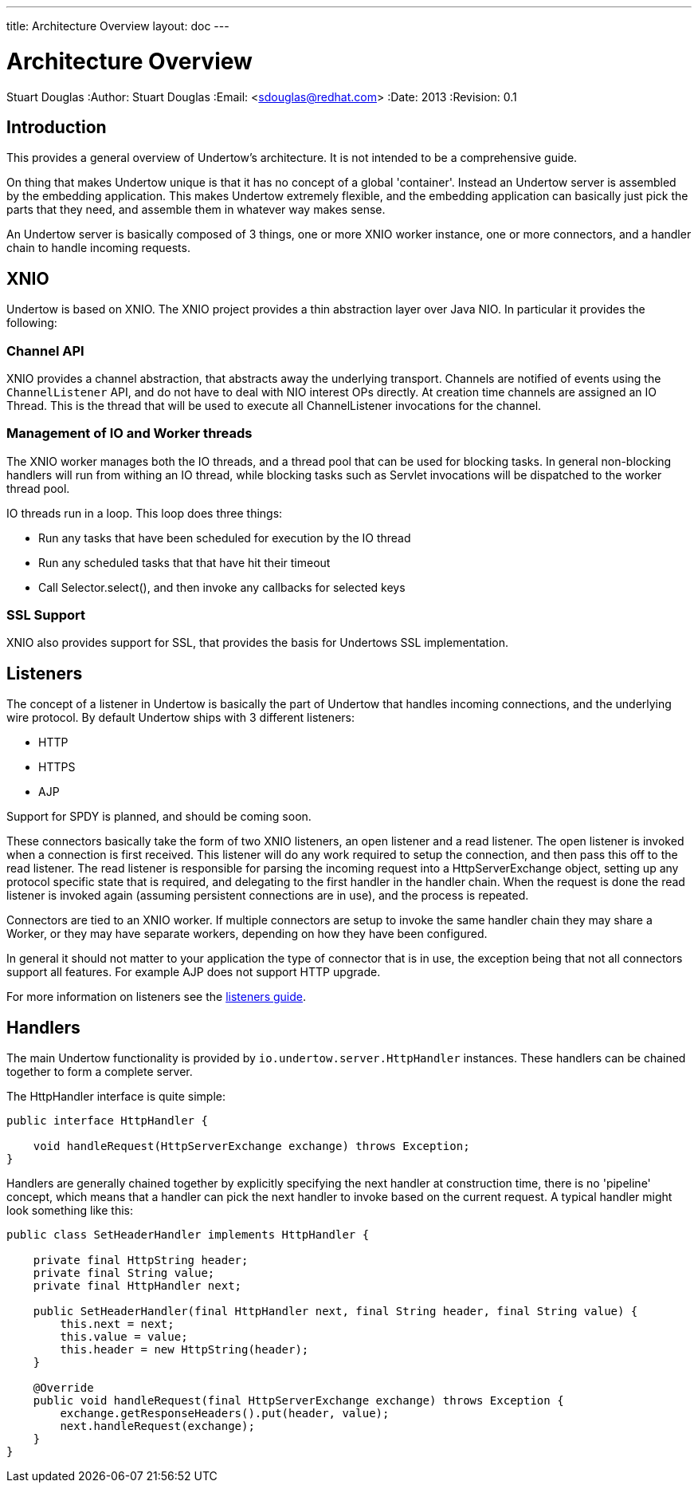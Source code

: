 ---
title: Architecture Overview
layout: doc
---


Architecture Overview
=====================
Stuart Douglas
:Author:    Stuart Douglas
:Email:     <sdouglas@redhat.com>
:Date:      2013
:Revision:  0.1

Introduction
------------

This provides a general overview of Undertow's architecture. It is not intended to be a comprehensive guide.

On thing that makes Undertow unique is that it has no concept of a global 'container'. Instead an Undertow
server is assembled by the embedding application. This makes Undertow extremely flexible, and the embedding
application can basically just pick the parts that they need, and assemble them in whatever way makes sense.

An Undertow server is basically composed of 3 things, one or more XNIO worker instance, one or more connectors,
and a handler chain to handle incoming requests.

XNIO
----

Undertow is based on XNIO. The XNIO project provides a thin abstraction layer over Java NIO. In particular it provides
the following:

Channel API
~~~~~~~~~~~

XNIO provides a channel abstraction, that abstracts away the underlying transport. Channels are notified of events
using the `ChannelListener` API, and do not have to deal with NIO interest OPs directly. At creation time channels are
assigned an IO Thread. This is the thread that will be used to execute all ChannelListener invocations for the channel.

Management of IO and Worker threads
~~~~~~~~~~~~~~~~~~~~~~~~~~~~~~~~~~~

The XNIO worker manages both the IO threads, and a thread pool that can be used for blocking tasks. In general non-blocking
handlers will run from withing an IO thread, while blocking tasks such as Servlet invocations will be dispatched to the
worker thread pool.

IO threads run in a loop. This loop does three things:

 - Run any tasks that have been scheduled for execution by the IO thread
 - Run any scheduled tasks that that have hit their timeout
 - Call Selector.select(), and then invoke any callbacks for selected keys

SSL Support
~~~~~~~~~~~

XNIO also provides support for SSL, that provides the basis for Undertows SSL implementation.


Listeners
----------

The concept of a listener in Undertow is basically the part of Undertow that handles incoming connections, and the
underlying wire protocol. By default Undertow ships with 3 different listeners:

- HTTP
- HTTPS
- AJP

Support for SPDY is planned, and should be coming soon.

These connectors basically take the form of two XNIO listeners, an open listener and a read listener. The open listener
is invoked when a connection is first received. This listener will do any work required to setup the connection, and
then pass this off to the read listener. The read listener is responsible for parsing the incoming request into a
HttpServerExchange object, setting up any protocol specific state that is required, and delegating to the first handler
in the handler chain. When the request is done the read listener is invoked again (assuming persistent connections are
in use), and the process is repeated.

Connectors are tied to an XNIO worker. If multiple connectors are setup to invoke the same handler chain they may share
a Worker, or they may have separate workers, depending on how they have been configured.

In general it should not matter to your application the type of connector that is in use, the exception being that not
all connectors support all features. For example AJP does not support HTTP upgrade.

For more information on listeners see the link:listeners.html[listeners guide].

Handlers
--------

The main Undertow functionality is provided by `io.undertow.server.HttpHandler` instances. These handlers can be chained
together to form a complete server.

The HttpHandler interface is quite simple:

[source,java]
----
public interface HttpHandler {

    void handleRequest(HttpServerExchange exchange) throws Exception;
}
----

Handlers are generally chained together by explicitly specifying the next handler at construction time, there is no
'pipeline' concept, which means that a handler can pick the next handler to invoke based on the current request. A
typical handler might look something like this:


[source,java]
----
public class SetHeaderHandler implements HttpHandler {

    private final HttpString header;
    private final String value;
    private final HttpHandler next;

    public SetHeaderHandler(final HttpHandler next, final String header, final String value) {
        this.next = next;
        this.value = value;
        this.header = new HttpString(header);
    }

    @Override
    public void handleRequest(final HttpServerExchange exchange) throws Exception {
        exchange.getResponseHeaders().put(header, value);
        next.handleRequest(exchange);
    }
}

----



